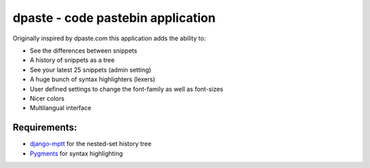===================================================
dpaste - code pastebin application
===================================================

Originally inspired by dpaste.com this application adds the ability to:

- See the differences between snippets
- A history of snippets as a tree
- See your latest 25 snippets (admin setting)
- A huge bunch of syntax highlighters (lexers)
- User defined settings to change the font-family as well as font-sizes
- Nicer colors 
- Multilangual interface

Requirements:
=============

- `django-mptt`_ for the nested-set history tree
- Pygments_ for syntax highlighting 

.. _`django-mptt`: http://code.google.com/p/django-mptt/
.. _Pygments: http://pygments.org/
